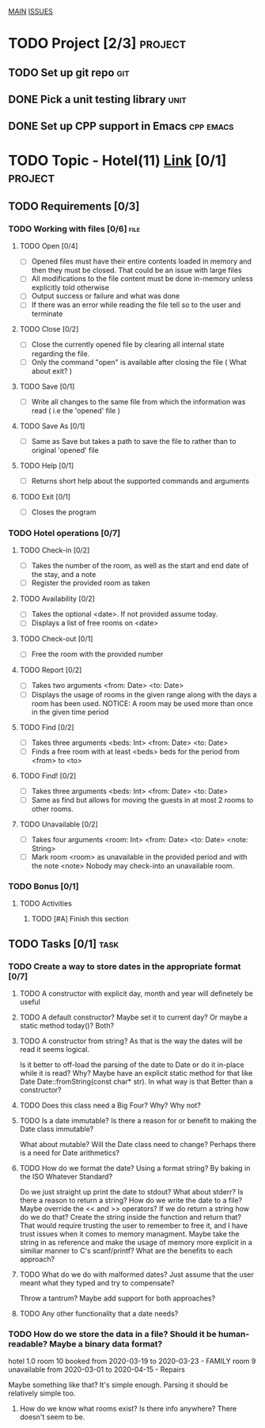 #+AUTHOR: Borislav Atanasov
#+DESCRIPTION: TO-DO list for the project

:TableOfContents:
[[./main.org][MAIN]]
[[./issuetracker.org][ISSUES]]
:END:

* TODO Project [2/3]                                                :project:
** TODO Set up git repo                                                 :git:
** DONE Pick a unit testing library                                    :unit:
   CLOSED: [2020-03-24 Tue 23:23]
** DONE Set up CPP support in Emacs                               :cpp:emacs:
   CLOSED: [2020-03-24 Tue 23:23]
* TODO Topic - Hotel(11) [[https://docs.google.com/document/d/1quesENVOm28Ue37vGhU2oB4d-dsUG0VX1mCELxx6LN4/edit#heading=h.uyrb68787w5m][Link]] [0/1] :project:
** TODO Requirements [0/3]
*** TODO Working with files [0/6]                                      :file:
**** TODO Open [0/4]
     - [ ] Opened files must have their entire contents loaded in memory and then
      they must be closed.
      That could be an issue with large files
     - [ ] All modifications to the file content must be done in-memory unless
      explicitly told otherwise
     - [ ] Output success or failure and what was done
     - [ ] If there was an error while reading the file tell so to the user and terminate
**** TODO Close [0/2]
     - [ ] Close the currently opened file by clearing all internal state
       regarding the file.
     - [ ] Only the command "open" is available after closing the file ( What about exit? )
**** TODO Save [0/1]
     - [ ] Write all changes to the same file from which the information was read ( i.e the 'opened' file )
**** TODO Save As [0/1]
     - [ ] Same as Save but takes a path to save the file to rather than to original 'opened' file
**** TODO Help [0/1]
     - [ ] Returns short help about the supported commands and arguments
**** TODO Exit [0/1]
     - [ ] Closes the program
*** TODO Hotel operations [0/7]
**** TODO Check-in [0/2]
     - [ ] Takes the number of the room, as well as the start and end date of the stay, and a note
     - [ ] Register the provided room as taken
**** TODO Availability [0/2]
     - [ ] Takes the optional <date>. If not provided assume today.
     - [ ] Displays a list of free rooms on <date>
**** TODO Check-out [0/1]
     - [ ] Free the room with the provided number
**** TODO Report [0/2]
     - [ ] Takes two arguments <from: Date> <to: Date>
     - [ ] Displays the usage of rooms in the given range along with the days a room has been used.
       NOTICE: A room may be used more than once in the given time period
**** TODO Find [0/2]
     - [ ] Takes three arguments <beds: Int> <from: Date> <to: Date>
     - [ ] Finds a free room with at least <beds> beds for the period from <from> to <to>
**** TODO Find! [0/2]
     - [ ] Takes three arguments <beds: Int> <from: Date> <to: Date>
     - [ ] Same as find but allows for moving the guests in at most 2 rooms to other rooms.
**** TODO Unavailable [0/2]
     - [ ] Takes four arguments <room: Int> <from: Date> <to: Date> <note: String>
     - [ ] Mark room <room> as unavailable in the provided period and with the note <note>
       Nobody may check-into an unavailable room.
*** TODO Bonus [0/1]
**** TODO Activities
***** TODO [#A] Finish this section
** TODO Tasks [0/1]                                                    :task:
*** TODO Create a way to store dates in the appropriate format [0/7]
**** TODO A constructor with explicit day, month and year will definetely be useful
**** TODO A default constructor? Maybe set it to current day? Or maybe a static method today()? Both?
**** TODO A constructor from string? As that is the way the dates will be read it seems logical.
     Is it better to off-load the parsing of the date to Date or do it in-place while it is read? Why?
     Maybe have an explicit static method for that like Date Date::fromString(const char* str). In what way is that
     Better than a constructor?
**** TODO Does this class need a Big Four? Why? Why not?
**** TODO Is a date immutable? Is there a reason for or benefit to making the Date class immutable?
     What about mutable? Will the Date class need to change? Perhaps there is a need for Date arithmetics?
**** TODO How do we format the date? Using a format string? By baking in the ISO Whatever Standard?
     Do we just straight up print the date to stdout? What about stderr? Is there a reason to return a string?
     How do we write the date to a file? Maybe override the << and >> operators? If we do return a string
     how do we do that? Create the string inside the function and return that?
     That would require trusting the user to remember to free it, and I have trust issues when it comes to memory managment.
     Maybe take the string in as reference and make the usage of memory more explicit in a similiar manner to C's scanf/printf?
     What are the benefits to each approach?
**** TODO What do we do with malformed dates? Just assume that the user meant what they typed and try to compensate?
     Throw a tantrum? Maybe add support for both approaches?
**** TODO Any other functionality that a date needs?
*** TODO How do we store the data in a file? Should it be human-readable? Maybe a binary data format?
#+SRC_BEGIN
  hotel 1.0
  room 10 booked from 2020-03-19 to 2020-03-23 - FAMILY
  room 9  unavailable from 2020-03-01 to 2020-04-15 - Repairs
#+SRC_END
    Maybe something like that? It's simple enough. Parsing it should be relatively simple too.
**** How do we know what rooms exist? Is there info anywhere? There doesn't seem to be.
